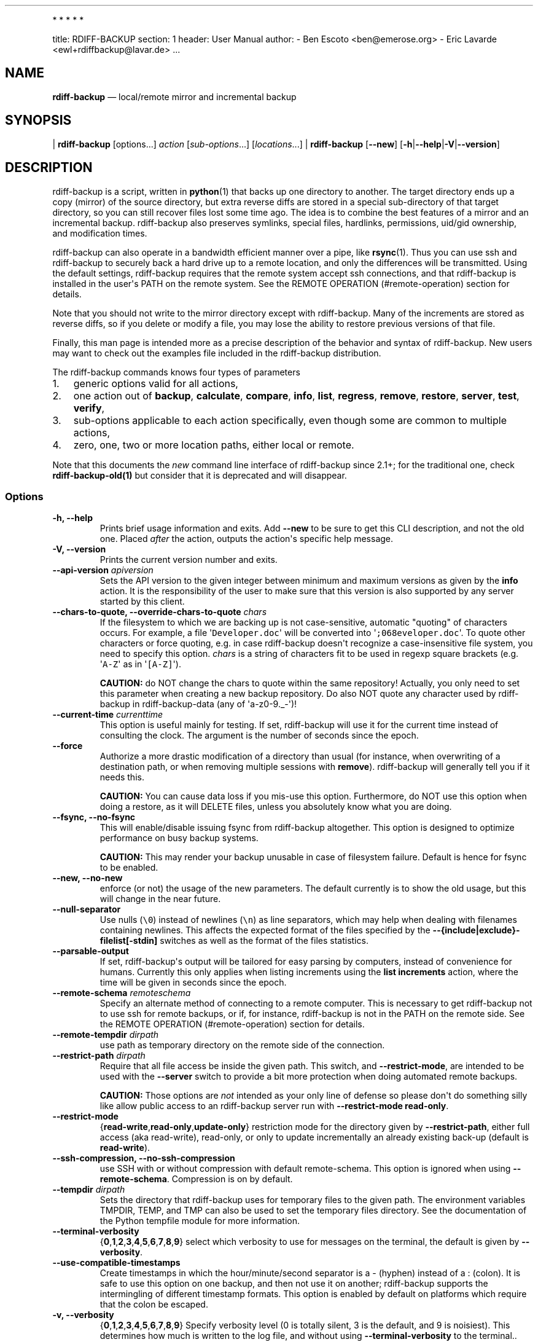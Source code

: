 .TH  "" "April 2021" 
.PP
   *   *   *   *   *
.PP
title: RDIFF-BACKUP section: 1 header: User Manual author: - Ben Escoto
<ben@emerose.org> - Eric Lavarde <ewl+rdiffbackup@lavar.de> ...
.SH NAME
.PP
\f[B]rdiff-backup\f[] \[em] local/remote mirror and incremental backup
.SH SYNOPSIS
.PP
| \f[B]rdiff-backup\f[] [options...] \f[I]action\f[]
[\f[I]sub-options\f[]...] [\f[I]locations\f[]...] |
\f[B]rdiff-backup\f[] [\f[B]--new\f[]]
[\f[B]-h\f[]|\f[B]--help\f[]|\f[B]-V\f[]|\f[B]--version\f[]]
.SH DESCRIPTION
.PP
rdiff-backup is a script, written in \f[B]python\f[](1) that backs up
one directory to another.
The target directory ends up a copy (mirror) of the source directory,
but extra reverse diffs are stored in a special sub-directory of that
target directory, so you can still recover files lost some time ago.
The idea is to combine the best features of a mirror and an incremental
backup.
rdiff-backup also preserves symlinks, special files, hardlinks,
permissions, uid/gid ownership, and modification times.
.PP
rdiff-backup can also operate in a bandwidth efficient manner over a
pipe, like \f[B]rsync\f[](1).
Thus you can use ssh and rdiff-backup to securely back a hard drive up
to a remote location, and only the differences will be transmitted.
Using the default settings, rdiff-backup requires that the remote system
accept ssh connections, and that rdiff-backup is installed in the
user\[aq]s PATH on the remote system.
See the REMOTE OPERATION (#remote-operation) section for details.
.PP
Note that you should not write to the mirror directory except with
rdiff-backup.
Many of the increments are stored as reverse diffs, so if you delete or
modify a file, you may lose the ability to restore previous versions of
that file.
.PP
Finally, this man page is intended more as a precise description of the
behavior and syntax of rdiff-backup.
New users may want to check out the examples file included in the
rdiff-backup distribution.
.PP
The rdiff-backup commands knows four types of parameters
.IP "1." 3
generic options valid for all actions,
.IP "2." 3
one action out of \f[B]backup\f[], \f[B]calculate\f[], \f[B]compare\f[],
\f[B]info\f[], \f[B]list\f[], \f[B]regress\f[], \f[B]remove\f[],
\f[B]restore\f[], \f[B]server\f[], \f[B]test\f[], \f[B]verify\f[],
.IP "3." 3
sub-options applicable to each action specifically, even though some are
common to multiple actions,
.IP "4." 3
zero, one, two or more location paths, either local or remote.
.PP
Note that this documents the \f[I]new\f[] command line interface of
rdiff-backup since 2.1+; for the traditional one, check
\f[B]rdiff-backup-old(1)\f[] but consider that it is deprecated and will
disappear.
.SS Options
.TP
.B -h, --help
Prints brief usage information and exits.
Add \f[B]--new\f[] to be sure to get this CLI description, and not the
old one.
Placed \f[I]after\f[] the action, outputs the action\[aq]s specific help
message.
.RS
.RE
.TP
.B -V, --version
Prints the current version number and exits.
.RS
.RE
.TP
.B --api-version \f[I]apiversion\f[]
Sets the API version to the given integer between minimum and maximum
versions as given by the \f[B]info\f[] action.
It is the responsibility of the user to make sure that this version is
also supported by any server started by this client.
.RS
.RE
.TP
.B --chars-to-quote, --override-chars-to-quote \f[I]chars\f[]
If the filesystem to which we are backing up is not case-sensitive,
automatic "quoting" of characters occurs.
For example, a file \[aq]\f[C]Developer.doc\f[]\[aq] will be converted
into \[aq]\f[C];068eveloper.doc\f[]\[aq].
To quote other characters or force quoting, e.g.
in case rdiff-backup doesn\[aq]t recognize a case-insensitive file
system, you need to specify this option.
\f[I]chars\f[] is a string of characters fit to be used in regexp square
brackets (e.g.
\[aq]\f[C]A-Z\f[]\[aq] as in \[aq]\f[C][A-Z]\f[]\[aq]).
.RS
.PP
\f[B]CAUTION:\f[] do NOT change the chars to quote within the same
repository! Actually, you only need to set this parameter when creating
a new backup repository.
Do also NOT quote any character used by rdiff-backup in
rdiff-backup-data (any of \[aq]a-z0-9._-\[aq])!
.RE
.TP
.B --current-time \f[I]currenttime\f[]
This option is useful mainly for testing.
If set, rdiff-backup will use it for the current time instead of
consulting the clock.
The argument is the number of seconds since the epoch.
.RS
.RE
.TP
.B --force
Authorize a more drastic modification of a directory than usual (for
instance, when overwriting of a destination path, or when removing
multiple sessions with \f[B]remove\f[]).
rdiff-backup will generally tell you if it needs this.
.RS
.PP
\f[B]CAUTION:\f[] You can cause data loss if you mis-use this option.
Furthermore, do NOT use this option when doing a restore, as it will
DELETE files, unless you absolutely know what you are doing.
.RE
.TP
.B --fsync, --no-fsync
This will enable/disable issuing fsync from rdiff-backup altogether.
This option is designed to optimize performance on busy backup systems.
.RS
.PP
\f[B]CAUTION:\f[] This may render your backup unusable in case of
filesystem failure.
Default is hence for fsync to be enabled.
.RE
.TP
.B --new, --no-new
enforce (or not) the usage of the new parameters.
The default currently is to show the old usage, but this will change in
the near future.
.RS
.RE
.TP
.B --null-separator
Use nulls (\f[C]\\0\f[]) instead of newlines (\f[C]\\n\f[]) as line
separators, which may help when dealing with filenames containing
newlines.
This affects the expected format of the files specified by the
\f[B]--{include|exclude}-filelist[-stdin]\f[] switches as well as the
format of the files statistics.
.RS
.RE
.TP
.B --parsable-output
If set, rdiff-backup\[aq]s output will be tailored for easy parsing by
computers, instead of convenience for humans.
Currently this only applies when listing increments using the \f[B]list
increments\f[] action, where the time will be given in seconds since the
epoch.
.RS
.RE
.TP
.B --remote-schema \f[I]remoteschema\f[]
Specify an alternate method of connecting to a remote computer.
This is necessary to get rdiff-backup not to use ssh for remote backups,
or if, for instance, rdiff-backup is not in the PATH on the remote side.
See the REMOTE OPERATION (#remote-operation) section for details.
.RS
.RE
.TP
.B --remote-tempdir \f[I]dirpath\f[]
use path as temporary directory on the remote side of the connection.
.RS
.RE
.TP
.B --restrict-path \f[I]dirpath\f[]
Require that all file access be inside the given path.
This switch, and \f[B]--restrict-mode\f[], are intended to be used with
the \f[B]--server\f[] switch to provide a bit more protection when doing
automated remote backups.
.RS
.PP
\f[B]CAUTION:\f[] Those options are \f[I]not\f[] intended as your only
line of defense so please don\[aq]t do something silly like allow public
access to an rdiff-backup server run with \f[B]--restrict-mode
read-only\f[].
.RE
.TP
.B --restrict-mode
{\f[B]read-write\f[],\f[B]read-only\f[],\f[B]update-only\f[]}
restriction mode for the directory given by \f[B]--restrict-path\f[],
either full access (aka read-write), read-only, or only to update
incrementally an already existing back-up (default is
\f[B]read-write\f[]).
.RS
.RE
.TP
.B --ssh-compression, --no-ssh-compression
use SSH with or without compression with default remote-schema.
This option is ignored when using \f[B]--remote-schema\f[].
Compression is on by default.
.RS
.RE
.TP
.B --tempdir \f[I]dirpath\f[]
Sets the directory that rdiff-backup uses for temporary files to the
given path.
The environment variables TMPDIR, TEMP, and TMP can also be used to set
the temporary files directory.
See the documentation of the Python tempfile module for more
information.
.RS
.RE
.TP
.B --terminal-verbosity
{\f[B]0\f[],\f[B]1\f[],\f[B]2\f[],\f[B]3\f[],\f[B]4\f[],\f[B]5\f[],\f[B]6\f[],\f[B]7\f[],\f[B]8\f[],\f[B]9\f[]}
select which verbosity to use for messages on the terminal, the default
is given by \f[B]--verbosity\f[].
.RS
.RE
.TP
.B --use-compatible-timestamps
Create timestamps in which the hour/minute/second separator is a -
(hyphen) instead of a : (colon).
It is safe to use this option on one backup, and then not use it on
another; rdiff-backup supports the intermingling of different timestamp
formats.
This option is enabled by default on platforms which require that the
colon be escaped.
.RS
.RE
.TP
.B -v, --verbosity
{\f[B]0\f[],\f[B]1\f[],\f[B]2\f[],\f[B]3\f[],\f[B]4\f[],\f[B]5\f[],\f[B]6\f[],\f[B]7\f[],\f[B]8\f[],\f[B]9\f[]}
Specify verbosity level (0 is totally silent, 3 is the default, and 9 is
noisiest).
This determines how much is written to the log file, and without using
\f[B]--terminal-verbosity\f[] to the terminal..
.RS
.RE
.SS Actions
.TP
.B backup [CREATION OPTIONS (#creation-options)] [COMPRESSION
OPTIONS (#compression-options)] [SELECTION OPTIONS (#selection-options)]
[FILESYSTEM OPTIONS (#filesystem-options)] [USER GROUP
OPTIONS (#user-group-options)] [STATISTICS
OPTIONS (#statistics-options)] \f[I]sourcedir\f[] \f[I]targetdir\f[]
back-up a source directory to a target backup repository.
.RS
.RE
.TP
.B calculate [--method \f[B]average\f[]] \f[I]statfile1\f[]
\f[I]statfile2\f[] [...]
calculate average across multiple statistics files
.RS
.TP
.B --method \f[B]average\f[]
there is currently only one method and it is the default, but it might
change in the future.
.RS
.RE
.RE
.TP
.B compare [SELECTION OPTIONS (#selection-options)] [--method
\f[I]method\f[]] [--at \f[I]time\f[]] \f[I]sourcedir\f[]
\f[I]targetdir\f[]
Compare a directory with the backup set at the given time.
This can be useful to see how archived data differs from current data,
or to check that a backup is current.
.RS
.TP
.B --method \f[I]method\f[]
method used to compare can be either \f[B]meta\f[], \f[B]full\f[] or
\f[B]hash\f[], where the default is \f[B]meta\f[], which is also how
rdiff-backup decides which file needs to be backed-up.
Note that with \f[B]full\f[], the repository data will be copied in its
entirety to the source side and compared byte by byte.
This is the slowest but most complete compare method.
With \f[B]hash\f[] only the SHA1 checksum of regular files will be
compared.
With \f[B]meta\f[] only the metadata of files will be compared (name,
size, date, type, etc).
.RS
.RE
.TP
.B --at \f[I]time\f[]
at which \f[I]time\f[] of the back-up directory should the comparaison
take place.
The default is \f[B]now\f[], meaning the latest version.
.RS
.RE
.PP
See TIME FORMATS (#time-formats) for details.
.RE
.TP
.B info
outputs information about the current system in YAML format, so that it
can be used in a bug report, and exits.
.RS
.RE
.TP
.B list \f[B]files\f[] [\f[B]--changed-since\f[]
\f[I]time\f[]|\f[B]--at\f[] \f[I]time\f[]] \f[I]repository\f[]
list modified or existing files in a given back-up repository.
.RS
.TP
.B --changed-since \f[I]time\f[]
List the files that have changed in the destination directory since the
given time.
See TIME FORMATS for the format of time.
If a directory in the archive is specified, list only the files under
that directory.
This option does not read the source directory; it is used to compare
the contents of two different rdiff-backup sessions.
.RS
.RE
.PP
See TIME FORMATS (#time-formats) for details.
.TP
.B --at \f[I]time\f[]
List the files in the archive that were present at the given time.
If a directory in the archive is specified, list only the files under
that directory.
.RS
.RE
.PP
See TIME FORMATS (#time-formats) for details.
.RE
.TP
.B list \f[B]increments\f[] [\f[B]--no-size\f[]|\f[B]--size\f[]]
\f[I]repository\f[]
list increments with date in a given back-up repository.
.RS
.TP
.B --no-size,--size
Show or not the size of each increment in the repository.
The default is to \f[I]not\f[] show sizes.
When showing sizes, it becomes allowable to specify a directory within a
repository, then only the cumulated sizes of that directory will be
shown.
.RS
.RE
.RE
.TP
.B regress [COMPRESSION OPTIONS (#compression-options)] [USER GROUP
OPTIONS (#user-group-options)] [TIMESTAMP OPTIONS (#timestamp-options)]
\f[I]repository\f[]
If an rdiff-backup session fails, this action will undo the failed
directory.
This happens automatically if you attempt to back-up to a directory and
the last backup failed.
.RS
.RE
.TP
.B remove \f[B]increments\f[] \f[B]--older-than\f[] \f[I]time\f[]
Remove the incremental backup information in the destination directory
that has been around longer than the given time, or the oldest one if no
time is provided.
.RS
.PP
By default, rdiff-backup will only delete information from one session
at a time.
To remove two or more sessions at the same time, supply the
\f[B]--force\f[] option (rdiff-backup will tell you if it is required).
.PP
Note that snapshots of deleted files are covered by this operation.
Thus if you deleted a file two weeks ago, backed up immediately
afterwards, and then ran rdiff-backup with
\[aq]\f[C]remove\ increments\ --older-than\ 10D\f[]\[aq] today, no trace
of that file would remain.
.TP
.B --older-than \f[I]time\f[]
all the increments older than the given time will be deleted.
See TIME FORMATS (#time-formats) for details.
.RS
.RE
.RE
.TP
.B restore [CREATION OPTIONS (#creation-options)] [COMPRESSION
OPTIONS (#compression-options-options)] [SELECTION
OPTIONS (#selection-options)] [FILESYSTEM OPTIONS (#filesystem-options)]
[USER GROUP OPTIONS (#user-group-options)] [\f[B]--at\f[]
\f[I]time\f[]|\f[B]--increment\f[]] \f[I]source\f[] \f[I]targetdir\f[]
restore a source backup repository at a specific time or a specific
source increment to a target directory.
See RESTORING (#restoring) for details.
.RS
.TP
.B --at \f[I]time\f[]
the \f[I]source\f[] parameter is interpreted as a back-up directory, and
the content is restored from the given time.
See TIME FORMATS (#time-formats) for details.
.RS
.RE
.TP
.B --increment
the \f[I]source\f[] parameter is expected to be an increment within a
back-up repository, to be restored into the given target directory.
.RS
.RE
.RE
.TP
.B server
Enter server mode (not to be invoked directly, but instead used by
another rdiff-backup process on a remote computer).
.RS
.RE
.TP
.B test \f[I]remote_location_1\f[] [\f[I]remote_location_2\f[] ...]
Test for the presence of a compatible rdiff-backup server as specified
in the following remote location argument(s) (of which the filename
section will be ignored).
See the REMOTE OPERATION (#remote-operation) section for details.
.RS
.RE
.TP
.B verify \f[B]--at\f[] \f[I]time\f[] \f[I]location\f[]
Check all the data in the repository at the given time by computing the
SHA1 hash of all the regular files and comparing them with the hashes
stored in the metadata file.
.RS
.TP
.B --at \f[I]time\f[]
the time of the data which needs to be verified.
See TIME FORMATS (#time-formats) for details.
.RS
.RE
.RE
.SH COMPRESSION OPTIONS
.TP
.B --compression, --no-compression
Disable the default gzip compression of most of the \f[C]\&.snapshot\f[]
and \f[C]\&.diff\f[] increment files stored in the rdiff-backup-data
directory.
A backup volume can contain compressed and uncompressed increments, so
using this option inconsistently is fine.
.RS
.RE
.TP
.B --not-compressed-regexp \f[I]regexp\f[]
Do not compress increments based on files whose filenames match regexp.
The default includes many common audiovisual and archive files, and may
be found from the help.
.RS
.RE
.SH CREATION OPTIONS
.TP
.B --create-full-path
Normally only the final directory of the destination path will be
created if it does not exist.
With this option, all missing directories on the destination path will
be created.
Use this option with care: if there is a typo in the remote path, the
remote filesystem could fill up very quickly (by creating a duplicate
backup tree).
For this reason this option is primarily aimed at scripts which automate
backups.
.RS
.RE
.SH FILESYSTEM OPTIONS
.TP
.B --acls, --no-acls
enable/disable back-up of Access Control Lists.
.RS
.RE
.TP
.B --carbonfile, --no-carbonfile
enable/disable back-up of carbon files (MacOS X).
.RS
.RE
.TP
.B --eas, --no-eas
enable/disable back-up of Extended Attributes.
.RS
.RE
.TP
.B --resource-forks, --no-resource-forks
enable/disable back-up of resource forks (MacOS X).
.RS
.RE
.TP
.B --hard-links, --no-hard-links
do (or not) keep hard-link relationships between files.
Disabling hard-links generally increases the disk space usage but
decreases memory usage.
Hard-links are disabled by default if the backup source or restore
destination is running on native Windows.
.RS
.RE
.TP
.B --compare-inode, --no-compare-inode
This option prevents rdiff-backup from flagging a hardlinked file as
changed when its device number and/or inode changes.
This option is useful in situations where the source filesystem lacks
persistent device and/or inode numbering.
For example, network filesystems may have mount-to-mount differences in
their device number (but possibly stable inode numbers); USB/1394
devices may come up at different device numbers each remount (but would
generally have same inode number); and there are filesystems which
don\[aq]t even have the same inode numbers from use to use.
Without the option rdiff-backup may generate unnecessary numbers of tiny
diff files.
.RS
.RE
.TP
.B --never-drop-acls
Exit with error instead of dropping ACLs or ACL entries.
Normally this may happen (with a warning) because the destination does
not support them or because the relevant user/group names do not exist
on the destination side.
.RS
.RE
.SH SELECTION OPTIONS
.PP
This section only quickly lists the existing options, the section FILE
SELECTION (#file-selection) explains those more in details.
.SS Globs, Regex, File lists selection
.TP
.B --include,--exclude \f[I]glob\f[]
Include/exclude the file or files matched by \f[I]glob\f[] (also known
as shell pattern).
If a directory is excluded, then files under that directory will also be
excluded.
.RS
.RE
.PP
--include-globbing-filelist,--exclude-globbing-filelist
\f[I]globsfile\f[]
.PP
: Include/exclude according to the listed globs, similar to
\f[B]--include\f[] or \f[B]--exclude\f[].
.TP
.B --include-globbing-filelist-stdin,--exclude-globbing-filelist-stdin
Like the previous option but the list of globs is coming from standard
input.
.RS
.RE
.TP
.B --include-regexp,--exclude-regexp \f[I]regexp\f[]
Include/exclude files matching the given regexp (according to Python
rules).
.RS
.RE
.TP
.B --include-filelist,--exclude-filelist \f[I]listfile\f[]
Include/exclude the files listed in \f[I]filelist\f[].
This is a best fit for an automatically generated list of files, else
use globbing.
.RS
.RE
.TP
.B --include-filelist-stdin,--exclude-filelist-stdin
Like the previous but the filelist is coming from standard input.
.RS
.RE
.SS Special files selection
.PP
\f[B]NOTE:\f[] All special files are included by default, so that
including them explicitly isn\[aq]t generally required.
Exceptions are described.
.TP
.B --include-device-files,--exclude-device-files
Include/exclude all device files.
This can be useful for security/permissions reasons or if rdiff-backup
is not handling device files correctly.
.RS
.RE
.TP
.B --include-fifos,--exclude-fifos
Include/exclude all fifo files.
.RS
.RE
.TP
.B --include-sockets,--exclude-sockets
Include/exclude all socket files.
.RS
.RE
.TP
.B --include-symbolic-links,--exclude-symbolic-links
Include/exclude all symbolic links.
Contrary to the general rule, symlinks are excluded by default under
Windows so that NTFS reparse points aren\[aq]t backed-up.
.RS
.RE
.TP
.B --include-special-files,--exclude-special-files
Include/exclude all the special files listed above.
.RS
.RE
.SS Other selections
.TP
.B --include-other-filesystems,--exclude-other-filesystems
Include/exclude files on file systems (identified by device number)
other than the file system the root of the source directory is on.
The default is to include other filesystems.
.RS
.RE
.TP
.B --include-if-present,--exclude-if-present \f[I]filename\f[]
Include/exclude directories if they contain the given \f[I]filename\f[].
.RS
.RE
.TP
.B --max-file-size \f[I]sizeinbytes\f[]
Exclude files that are larger than the given size in bytes.
.RS
.RE
.TP
.B --min-file-size \f[I]sizeinbytes\f[]
Exclude files that are smaller than the given size in bytes.
.RS
.RE
.SH STATISTICS OPTIONS
.TP
.B --file-statistics, --no-file-statistics
Enable/disable writing to the \[aq]\f[C]file_statistics\f[]\[aq] file in
the rdiff-backup-data directory.
rdiff-backup will run slightly quicker and take up a bit less space.
Default is to write the statistics file(s).
.RS
.PP
See the FILES (#files) section for more information about statistics
files.
.RE
.TP
.B --no-print-statistics, --print-statistics
Summary statistics will be printed (or not) after a successful backup.
Even if disabled (the default), this information will still be available
from the session statistics file.
.RS
.RE
.SH TIMESTAMP OPTIONS
.TP
.B --allow-duplicate-timestamps
This option is only to be used if you encounter the issue of metadata
mirrors with the same timestamp.
In such cases, you may use this flag to first recover from the failed
backup with something like
.RS
.IP
.nf
\f[C]
\ rdiff-backup\ --allow-duplicate-timestamps\ \\
\ \ \ \ \ \ \ \ \ \ \ \ \ \ --check-destination-dir\ {targetdir}
\f[]
.fi
.PP
after which you will need to remove those old duplicate entries using
the \f[B]remove increments\f[] action.
.RE
.SH USER GROUP OPTIONS
.PP
See the USERS AND GROUPS (#users-and-groups) section for more
information.
.TP
.B --group-mapping-file \f[I]mapfile\f[]
Map group names and IDs according to the group mapping file
\f[I]mapfile\f[].
.RS
.RE
.TP
.B --user-mapping-file \f[I]mapfile\f[]
Map user names and IDs according to the user mapping file
\f[I]mapfile\f[].
.RS
.RE
.TP
.B --preserve-numerical-ids
If set, rdiff-backup will preserve uids/gids instead of trying to
preserve unames and gnames.
.RS
.RE
.SH RESTORING
.PP
There are two ways to tell rdiff-backup to restore a file or directory:
.IP "1." 3
you can run rdiff-backup \f[B]restore\f[] on a mirror file and define a
time from which to restore (by default the latest one).
.IP "2." 3
you can run the \f[B]restore\f[] action on an increment file with the
sub-option \f[B]--increment\f[].
.PP
For example, suppose in the past you have run:
.IP
.nf
\f[C]
rdiff-backup\ backup\ /usr\ /usr.backup
\f[]
.fi
.PP
to back up the \[aq]\f[C]/usr\f[]\[aq] directory into the
\[aq]\f[C]/usr.backup\f[]\[aq] directory, and now want a copy of the
\[aq]\f[C]/usr/local\f[]\[aq] directory the way it was 3 days ago placed
at \[aq]\f[C]/usr/local.old\f[]\[aq].
.PP
One way to do this is to run:
.IP
.nf
\f[C]
rdiff-backup\ restore\ --at\ 3D\ /usr.backup/local\ /usr/local.old
\f[]
.fi
.PP
where above the "3D" means 3 days (for other ways to specify the time,
see the TIME FORMATS (#time-formats) section).
The \[aq]\f[C]/usr.backup/local\f[]\[aq] directory was selected, because
that is the directory containing the current version of
\[aq]\f[C]usr/local\f[]\[aq].
.PP
Note that the parameter of \f[B]--at\f[] always specifies an exact time.
(So "3D" refers to the moment 72 hours before the present).
If there was no backup made at that time, rdiff-backup restores the
state recorded for the previous backup.
For instance, in the above case, if "3D" is used, and there are only
backups from 2 days and 4 days ago, \[aq]\f[C]/usr/local\f[]\[aq] as it
was 4 days ago will be restored.
.PP
The second way to restore files involves finding the corresponding
increment file.
It would be in the
\[aq]\f[C]/backup/rdiff-backup-data/increments/usr\f[]\[aq] directory,
and its name would be something like
\[aq]\f[C]local.2002-11-09T12:43:53-04:00.dir\f[]\[aq] where the time
indicates it is from 3 days ago.
Note that the increment files all end in \[aq]\f[C]\&.diff\f[]\[aq],
\[aq]\f[C]\&.snapshot\f[]\[aq], \[aq]\f[C]\&.dir\f[]\[aq], or
\[aq]\f[C]\&.missing\f[]\[aq], where \[aq]\f[C]\&.missing\f[]\[aq] just
means that the file didn\[aq]t exist at that time (finally, some of
these may be gzip-compressed, and have an extra \[aq]\f[C]\&.gz\f[]\[aq]
to indicate this).
Then running:
.IP
.nf
\f[C]
rdiff-backup\ restore\ --increment\ \\
\ \ \ \ /backup/rdiff-backup-data/increments/usr/local.{time}.dir\ \\
\ \ \ \ /usr/local.old
\f[]
.fi
.PP
would also restore the file as desired.
.PP
If you are not sure exactly which version of a file you need, it is
probably easiest to either restore from the increments files as
described immediately above, or to see which increments are available
with \[aq]\f[C]list\ increments\f[]\[aq], and then specify an exact time
with \f[B]--at\f[].
.SH TIME FORMATS
.PP
rdiff-backup uses time strings in two places.
.PP
Firstly, all of the increment files rdiff-backup creates will have the
time in their filenames in the w3 datetime format as described in a w3
note at <https://www.w3.org/TR/NOTE-datetime>.
Basically they look like "2001-07-15T04:09:38-07:00", which is basically
"{Year}-{Month}-{Day}T{Hours}:{Minutes}:{Seconds}{Timezone}", the time
zone being 7 hours \f[I]behind\f[] UTC in this example (hence the
minus).
.PP
Secondly, the \f[B]--at\f[], \f[B]--changed-since\f[],
\f[B]--older-than\f[] options take a time string, which can be given in
any of several formats:
.IP "1." 3
the string "now" (refers to the current time)
.IP "2." 3
a sequences of digits, like "123456890" (indicating the time in seconds
after the epoch)
.IP "3." 3
A string like "2002-01-25T07:00:00+02:00" in datetime format
.IP "4." 3
An interval, which is a number followed by one of the characters s, m,
h, D, W, M, or Y (indicating seconds, minutes, hours, days, weeks,
months, or years respectively), or a series of such pairs.
In this case the string refers to the time that preceded the current
time by the length of the interval.
For instance, "1h78m" indicates the time that was one hour and 78
minutes ago.
The calendar here is unsophisticated: a month is always 30 days, a year
is always 365 days, and a day is always 86400 seconds.
.IP "5." 3
A date format of the form "YYYY/MM/DD", "YYYY-MM-DD", "MM/DD/YYYY", or
"MM-DD-YYYY", which indicates midnight on the day in question, relative
to the current timezone settings.
For instance, "2002/3/5", "03-05-2002", and "2002-3-05" all mean March
5th, 2002 (needless to say that starting with the year is less confusing
for non-Americans).
.IP "6." 3
A backup session specification which is a non-negative integer followed
by \[aq]\f[C]B\f[]\[aq].
For instance, \[aq]\f[C]0B\f[]\[aq] specifies the time of the current
mirror, and \[aq]\f[C]3B\f[]\[aq] specifies the time of the 3rd newest
increment.
.SH REMOTE OPERATION
.PP
In order to access remote files, rdiff-backup opens up a pipe to a copy
of rdiff-backup running on the remote machine.
Thus rdiff-backup must be installed on both ends.
To open this pipe, rdiff-backup first splits the location into
\[aq]\f[C]host_info::pathname\f[]\[aq].
It then substitutes \[aq]\f[C]host_info\f[]\[aq] into the remote schema,
and runs the resulting command, reading its input and output.
.PP
The default remote schema is
\[aq]\f[C]ssh\ -C\ {h}\ rdiff-backup\ --server\f[]\[aq] where
\[aq]\f[C]host_info\f[]\[aq] is substituted for \[aq]\f[C]{h}\f[]\[aq].
So if the \[aq]\f[C]host_info\f[]\[aq] is
\[aq]\f[C]user\@host.net\f[]\[aq], then rdiff-backup runs
\[aq]\f[C]ssh\ user\@host.net\ rdiff-backup\ --server\f[]\[aq].
Using \f[B]--remote-schema\f[], rdiff-backup can invoke an arbitrary
command in order to open up a remote pipe.
For instance,
.IP
.nf
\f[C]
rdiff-backup\ backup\ --remote-schema\ \[aq]cd\ /usr;\ {h}\[aq]\ \\
\ \ \ \ \ \ \ \ \ \ \ \ \ \ \ \ \ \ \ \ foo\ \[aq]rdiff-backup\ --server\[aq]::bar
\f[]
.fi
.PP
is basically equivalent to (but slower than)
.IP
.nf
\f[C]
rdiff-backup\ backup\ foo\ /usr/bar
\f[]
.fi
.PP
Concerning quoting, if for some reason you need to put two consecutive
colons in the \[aq]\f[C]host_info\f[]\[aq] section of a
\[aq]\f[C]host_info::pathname\f[]\[aq] argument, or in the pathname of a
local file, you can quote one of them by prepending a backslash.
So in \[aq]\f[C]a\\::b::c\f[]\[aq], \[aq]\f[C]host_info\f[]\[aq] is
\[aq]\f[C]a::b\f[]\[aq] and the pathname is \[aq]\f[C]c\f[]\[aq].
Similarly, if you want to refer to a local file whose filename contains
two consecutive colons, like \[aq]\f[C]strange::file\f[]\[aq],
you\[aq]ll have to quote one of the colons as in
\[aq]\f[C]strange\\::file\f[]\[aq].
Because the backslash is a quote character in these circumstances, it
too must be quoted to get a literal backslash, so
\[aq]\f[C]foo\\::\\\\bar\f[]\[aq] evaluates to
\[aq]\f[C]foo::\\bar\f[]\[aq].
To make things more complicated, because the backslash is also a common
shell quoting character, you may need to type in
\[aq]\f[C]\\\\\\\\\f[]\[aq] at the shell prompt to get a literal
backslash.
.PP
You may also use the placehoders \[aq]\f[C]{vx}\f[]\[aq],
\[aq]\f[C]{vy}\f[]\[aq] and \[aq]\f[C]{vz}\f[]\[aq] for the
\[aq]\f[C]x.y.z\f[]\[aq] version of rdiff-backup, so that you can have
multiple versions of rdiff-backup installed on the server, and
automatically targeted from the client.
.PP
For example, if you have rdiff-backup 2.1.5 and 2.2.1 installed in
virtual environments on the server, respectively under
\[aq]\f[C]/usr/local/lib/rdiff-backup-2.0\f[]\[aq] and
\[aq]\f[C]/usr/local/lib/rdiff-backup-2.1\f[]\[aq] (we assume that the
z-Version isn\[aq]t relevant to any kind of compatibility), then the
client may be called with the following remote schema:
.IP
.nf
\f[C]
ssh\ -C\ {h}\ /usr/local/lib/rdiff-backup-{vx}.{vy}\ --server
\f[]
.fi
.PP
The client will then use the correct version of rdiff-backup based on
its own version \[aq]\f[C]x.y.z\f[]\[aq].
You\[aq]ll find more explanations in the \f[B]migration.md\f[] file in
the documentation.
.PP
And finally, to include a literal \[aq]\f[C]%\f[]\[aq] in the string
specified by \f[B]--remote-schema\f[], quote it with another
\[aq]\f[C]%\f[]\[aq], as in \[aq]\f[C]%%\f[]\[aq] (this is due to the
compatibility with the deprecated host placeholder
\[aq]\f[C]%s\f[]\[aq], which you shouldn\[aq]t use anymore).
.PP
Although ssh itself may be secure, using rdiff-backup in the default way
presents some security risks.
For instance if the server is run as root, then an attacker who
compromised the client could then use rdiff-backup to overwrite
arbitrary server files by "backing up" over them.
Such a setup can be made more secure by using the sshd configuration
option \[aq]\f[C]command="rdiff-backup\ --server"\f[]\[aq] possibly
along with the \f[B]--restrict-path\f[] and \f[B]--restrict-mode\f[]
options to rdiff-backup.
For more information, see the web page, the wiki, and the entries for
those options on this man page.
.SH FILE SELECTION
.PP
rdiff-backup has a number of file selection options.
When rdiff-backup is run, it searches through the given source directory
and backs up all the files matching the specified options.
This selection system may appear complicated, but it is supposed to be
flexible and easy-to-use.
If you just want to learn the basics, first look at the selection
examples in the examples.html file included in the package, or on the
web at <https://rdiff-backup.net/docs/examples.html>.
.PP
rdiff-backup\[aq]s selection system was originally inspired by
\f[B]rsync\f[](1), but there are many differences.
For instance, trailing backslashes have no special significance.
.PP
\f[B]IMPORTANT:\f[] include and exclude patterns under Windows solely
support slashes \[aq]\f[C]/\f[]\[aq] as file separators, given that
backslashes \[aq]\f[C]\\\f[]\[aq] have a special meaning in regex/glob
patterns.
.PP
All the available file selection conditions are listed under SELECTION
OPTIONS (#selection-options).
.PP
Two principles need to be understood before really starting:
.IP "1." 3
pattern matching is stupid about paths, it just does pattern matching
and can\[aq]t interpret patterns like path, especially it can\[aq]t
resolve absolute into relative paths and vice-versa (compare with the
\[aq]\f[C]-path\f[]\[aq] option of find).
.IP "2." 3
pattern matching is done on the complete path of each found file (no
partial matching and no file name matching).
Beware that complete path does \f[I]not\f[] mean full path, it can be a
complete relative path.
.PP
For example, the pattern \[aq]\f[C]bar\f[]\[aq] matches the path
\[aq]\f[C]bar\f[]\[aq], but doesn\[aq]t match the path
\[aq]\f[C]foo/bar\f[]\[aq] and neither the path
\[aq]\f[C]\&./bar\f[]\[aq].
Both are matched by the pattern \[aq]\f[C]*/bar\f[]\[aq], as well as by
\[aq]\f[C]**/bar\f[]\[aq].
This last pattern would match any path containing the file
\[aq]\f[C]bar\f[]\[aq], e.g.
\[aq]\f[C]foo/boz/bar\f[]\[aq].
.PP
Each file selection condition either matches or doesn\[aq]t match a
given file.
A given file is excluded by the file selection system exactly when the
first matching file selection condition specifies that the file be
excluded; otherwise the file is included.
When backing up, if a file is excluded, rdiff-backup acts as if that
file does not exist in the source directory.
When restoring, an excluded file is considered not to exist in either
the source or target directories.
.PP
For instance,
.IP
.nf
\f[C]
rdiff-backup\ backup\ --include\ /usr\ \\
\ \ \ \ \ \ \ \ \ \ \ \ \ \ \ \ \ \ \ \ --exclude\ /usr\ /usr\ /backup
\f[]
.fi
.PP
is exactly the same as
.IP
.nf
\f[C]
rdiff-backup\ backup\ /usr\ /backup
\f[]
.fi
.PP
because the include and exclude directives match exactly the same files,
and the \f[B]--include\f[] comes first, giving it precedence.
Similarly,
.IP
.nf
\f[C]
rdiff-backup\ backup\ --include\ /usr/local/bin\ \\
\ \ \ \ \ \ \ \ \ \ \ \ \ \ \ \ \ \ \ \ --exclude\ /usr/local\ /usr\ /backup
\f[]
.fi
.PP
would backup the \[aq]\f[C]/usr/local/bin\f[]\[aq] directory (and its
contents), but not \[aq]\f[C]/usr/local/doc\f[]\[aq].
.PP
The include, exclude, include-globbing-filelist, and
exclude-globbing-filelist options accept extended shell globbing
patterns.
These patterns can contain the special patterns \[aq]\f[C]*\f[]\[aq],
\[aq]\f[C]**\f[]\[aq], \[aq]\f[C]?\f[]\[aq], and
\[aq]\f[C][...]\f[]\[aq].
As in a normal shell, \[aq]\f[C]*\f[]\[aq] can be expanded to any string
of characters not containing \[aq]\f[C]/\f[]\[aq], \[aq]\f[C]?\f[]\[aq]
expands to any character except \[aq]\f[C]/\f[]\[aq], and
\[aq]\f[C][...]\f[]\[aq] expands to a single character of those
characters specified (ranges are acceptable).
The new special pattern, \[aq]\f[C]**\f[]\[aq], expands to any string of
characters whether or not it contains \[aq]\f[C]/\f[]\[aq].
Furthermore, if the pattern starts with \[aq]\f[C]ignorecase:\f[]\[aq]
(case insensitive), then this prefix will be removed and any character
in the string can be replaced with an upper- or lowercase version of
itself.
.PP
If you need to match filenames which contain the above globbing
characters, they may be escaped using a backslash \[aq]\f[C]\\\f[]\[aq].
The backslash will only escape the character following it so for
\[aq]\f[C]**\f[]\[aq] you will need to use \[aq]\f[C]\\*\\*\f[]\[aq] to
avoid escaping it to the \[aq]\f[C]*\f[]\[aq] globbing character.
.PP
Remember that you may need to quote these characters when typing them
into a shell, so the shell does not interpret the globbing patterns
before rdiff-backup sees them.
.PP
The \f[B]--exclude\f[] \f[I]pattern\f[] option matches a file if and
only if:
.IP "1." 3
pattern can be expanded into the file\[aq]s filename, or
.IP "2." 3
the file is inside a directory matched by the option.
.PP
Conversely, \f[B]--include\f[] \f[I]pattern\f[] matches a file if and
only if:
.IP "1." 3
pattern can be expanded into the file\[aq]s filename,
.IP "2." 3
the file is inside a directory matched by the option, or
.IP "3." 3
the file is a directory which contains a file matched by the option.
.PP
For example,
.IP
.nf
\f[C]
--exclude\ /usr/local
\f[]
.fi
.PP
matches \[aq]\f[C]/usr/local\f[]\[aq],
\[aq]\f[C]/usr/local/lib\f[]\[aq], and
\[aq]\f[C]/usr/local/lib/netscape\f[]\[aq].
It is the same as
.IP
.nf
\f[C]
--exclude\ /usr/local\ --exclude\ \[aq]/usr/local/**\[aq]
\f[]
.fi
.PP
And similarly:
.IP
.nf
\f[C]
--include\ /usr/local
\f[]
.fi
.PP
specifies that \[aq]\f[C]/usr\f[]\[aq], \[aq]\f[C]/usr/local\f[]\[aq],
\[aq]\f[C]/usr/local/lib\f[]\[aq], and
\[aq]\f[C]/usr/local/lib/netscape\f[]\[aq] (but not
\[aq]\f[C]/usr/doc\f[]\[aq]) all be backed up.
Thus you don\[aq]t have to worry about including parent directories to
make sure that included subdirectories have somewhere to go.
Finally,
.IP
.nf
\f[C]
--include\ ignorecase:\[aq]/usr/[a-z0-9]foo/*/**.py\[aq]
\f[]
.fi
.PP
would match a file like
\[aq]\f[C]/usr/5fOO/hello/there/world.py\f[]\[aq].
If it did match anything, it would also match \[aq]\f[C]/usr\f[]\[aq].
If there is no existing file that the given pattern can be expanded
into, the option will not match \[aq]\f[C]/usr\f[]\[aq].
.PP
The \f[B]--include-filelist\f[], \f[B]--exclude-filelist\f[],
\f[B]--include-filelist-stdin\f[], and \f[B]--exclude-filelist-stdin\f[]
options also introduce file selection conditions.
They direct rdiff-backup to read in a file, each line of which is a file
specification, and to include or exclude the matching files.
Lines are separated by newlines or nulls, depending on whether the
\f[B]--null-separator\f[] switch was given.
Each line in a filelist is interpreted similarly to the way extended
shell patterns are, with a few exceptions:
.IP "1." 3
Globbing patterns like \[aq]\f[C]*\f[]\[aq], \[aq]\f[C]**\f[]\[aq],
\[aq]\f[C]?\f[]\[aq], and \[aq]\f[C][...]\f[]\[aq] are not expanded.
\[aq]
.IP "2." 3
Include patterns do not match files in a directory that is included.
So \[aq]\f[C]/usr/local\f[]\[aq] in an include file will not match
\[aq]\f[C]/usr/local/doc\f[]\[aq].
.IP "3." 3
Lines starting with \[aq]+ [...]\[aq] (plus followed by a space) are
interpreted as include directives, even if found in a filelist
referenced by \f[B]--exclude-filelist\f[].
Similarly, lines starting with \[aq]- [...]\[aq] (minus followed by a
space) exclude files even if they are found within an include filelist.
.PP
For example, if the file \[aq]\f[C]list.txt\f[]\[aq] contains the lines:
.IP
.nf
\f[C]
/usr/local
-\ /usr/local/doc
/usr/local/bin
+\ /var
-\ /var
\f[]
.fi
.PP
then \[aq]\f[C]--include-filelist\ list.txt\f[]\[aq] would include
\[aq]\f[C]/usr\f[]\[aq], \[aq]\f[C]/usr/local\f[]\[aq], and
\[aq]\f[C]/usr/local/bin\f[]\[aq].
It would exclude \[aq]\f[C]/usr/local/doc\f[]\[aq],
\[aq]\f[C]/usr/local/doc/python\f[]\[aq], etc.
It neither excludes nor includes \[aq]\f[C]/usr/local/man\f[]\[aq],
leaving the fate of this directory to the next specification condition.
Finally, it is undefined what happens with \f[C]\[aq]/var\f[]\[aq].
A single file list should not contain conflicting file specifications.
.PP
The \f[B]--include-globbing-filelist\f[] and
\f[B]--exclude-globbing-filelist\f[] options also specify filelists, but
each line in the filelist will be interpreted as a globbing pattern the
way \f[B]--include\f[] and \f[B]--exclude\f[] options are interpreted
(although \[aq]\f[C]+\f[]\[aq] and \[aq]\f[C]-\f[]\[aq] prefixing is
still allowed).
For instance, if the file \[aq]\f[C]globbing-list.txt\f[]\[aq] contains
the lines:
.IP
.nf
\f[C]
dir/foo
\f[]
.fi
.PP
Then \[aq]\f[C]--include-globbing-filelist\ globbing-list.txt\f[]\[aq]
would be exactly the same as specifying on the command line:
.IP
.nf
\f[C]
--include\ dir/foo\ --include\ dir/bar\ --exclude\ **
\f[]
.fi
.PP
Finally, the \f[B]--include-regexp\f[] and \f[B]--exclude-regexp\f[]
allow files to be included and excluded if their filenames match a
python regular expression.
Regular expression syntax is too complicated to explain here, but is
covered in Python\[aq]s library reference.
Unlike the \f[B]--include\f[] and \f[B]--exclude\f[] options, the
regular expression options don\[aq]t match files containing or contained
in matched files.
So for instance
.IP
.nf
\f[C]
--include\ \[aq][0-9]{7}(?!foo)\[aq]
\f[]
.fi
.PP
matches any files whose full pathnames contain 7 consecutive digits
which aren\[aq]t followed by \[aq]foo\[aq].
However, it wouldn\[aq]t match \[aq]\f[C]/home\f[]\[aq] even if
\[aq]\f[C]/home/ben/1234567\f[]\[aq] existed.
.SH USERS AND GROUPS
.PP
There can be complications preserving ownership across systems.
For instance the username that owns a file on the source system may not
exist on the destination.
Here is how rdiff-backup maps ownership on the source to the destination
(or vice-versa, in the case of restoring):
.IP "1." 3
If the \f[B]--preserve-numerical-ids\f[] option is given, the remote
files will always have the same uid and gid, both for ownership and ACL
entries.
This may cause unames and gnames to change.
.IP "2." 3
Otherwise, attempt to preserve the user and group names for ownership
and in ACLs.
This may result in files having different uids and gids across systems.
.IP "3." 3
If a name cannot be preserved (e.g.
because the username does not exist), preserve the original id, but only
in cases of user and group ownership.
For ACLs, omit any entry that has a bad user or group name.
.IP "4." 3
The \f[B]--user-mapping-file\f[] and \f[B]--group-mapping-file\f[]
options override this behavior.
If either of these options is given, the policy described in 2 and 3
above will be followed, but with the mapped user and group instead of
the original.
If you specify both \f[B]--preserve-numerical-ids\f[] and one of the
mapping options, the behavior is undefined.
.PP
The user and group mapping files both have the same format:
.IP
.nf
\f[C]
old_name_or_id1:new_name_or_id1
old_name_or_id2:new_name_or_id2
[...etc...]
\f[]
.fi
.PP
Each line should contain a name or id, followed by a colon
\[aq]\f[C]:\f[]\[aq], followed by another name or id.
If a name or id is not listed, they are treated in the default way
described above.
.PP
When restoring, the above behavior is also followed, but note that the
original source user/group information will be the input, not the
already mapped user/group information present in the backup repository.
For instance, suppose you have mapped all the files owned by alice in
the source so that they are owned by ben in the repository, and now you
want to restore, making sure the files owned originally by alice are
still owned by alice.
In this case there is no need to use any of the mapping options.
However, if you wanted to restore the files so that the files originally
owned by alice on the source are now owned by ben, you would have to use
the mapping options, even though you just want the unames of the
repository\[aq]s files preserved in the restored files.
.PP
See USER GROUP OPTIONS (#user-group-options) for a list and description
of related options.
.SH FILES
.TP
.B \f[I]any-config-file\f[]
you can create a file with one option/action/sub-option per line and use
it on the command line with an ampersand prefix like
\f[I]\@any-config-file\f[] and its content will be interpreted as if
given on the command line.
.RS
.PP
For example, creating a file \[aq]\f[C]mybackup\f[]\[aq] with following
content:
.IP
.nf
\f[C]
--verbosity
5
backup
source_dir
target_dir
\f[]
.fi
.PP
and calling \[aq]\f[C]rdiff-backup\ \@mybackup\f[]\[aq] will be the same
as calling
\[aq]\f[C]rdiff-backup\ --verbosity\ 5\ backup\ source_dir\ target_dir\f[]\[aq].
.RE
.TP
.B \f[B]session_statistics\f[], \f[B]file_statistics\f[]
Every session rdiff-backup saves various statistics into two files, the
session statistics file at
\[aq]\f[C]rdiff-backup-data/session_statistics.{datetime}.data\f[]\[aq]
and the files statistics at
\[aq]\f[C]rdiff-backup-data/directory_statistics.{datetime}.data\f[]\[aq].
They are both text files and contain similar information: how many files
changed, how many were deleted, the total size of increment files
created, etc.
However, the session statistics file is intended to be very readable and
only describes the session as a whole.
The files statistics file is more compact (and slightly less readable)
but describes every directory backed up.
It also may be compressed to save space.
.RS
.PP
See also STATISTICS OPTIONS (#statistics-options) and the
\f[B]--null-separator\f[] option.
.RE
.TP
.B \f[B]backup.log\f[], \f[B]restore.log\f[], \f[B]error_log\f[]
rdiff-backup will save various messages to the log file, which is
\[aq]\f[C]rdiff-backup-data/backup.log\f[]\[aq] for backup sessions and
\[aq]\f[C]rdiff-backup-data/restore.log\f[]\[aq] for restore sessions.
Generally what is written to this file will coincide with the messages
displayed to stdout or stderr, although this can be changed with the
\f[B]--terminal-verbosity\f[] option.
.RS
.PP
Errors during backup are also written to a file
\[aq]\f[C]rdiff-backup-data/error_log.{datetime}.data\f[]\[aq].
.PP
The log files are not compressed and can become quite large if
rdiff-backup is run with high verbosity.
.RE
.SH ENVIRONMENT
.TP
.B \f[B]RDIFF_BACKUP_VERBOSITY\f[]=\f[I][0-9]\f[]
the default verbosity for log file and terminal, can be overwritten by
the corresponding options \f[B]-v/--verbosity\f[] and
\f[B]--terminal-verbosity\f[].
.RS
.RE
.SH BUGS
.TP
.B See GitHub issues:
<https://github.com/rdiff-backup/rdiff-backup/issues>
.RS
.RE
.TP
.B In doubt subscribe to and ask the mailing list:
<https://lists.nongnu.org/mailman/listinfo/rdiff-backup-users>
.RS
.RE
.SH SEE ALSO
.PP
\f[B]python\f[](1), \f[B]rdiff\f[](1), \f[B]rsync\f[](1),
\f[B]ssh\f[](1).
.PP
The main rdiff-backup web page is at <https://rdiff-backup.net/>.
It has more documentation, links to the mailing list and source code.
